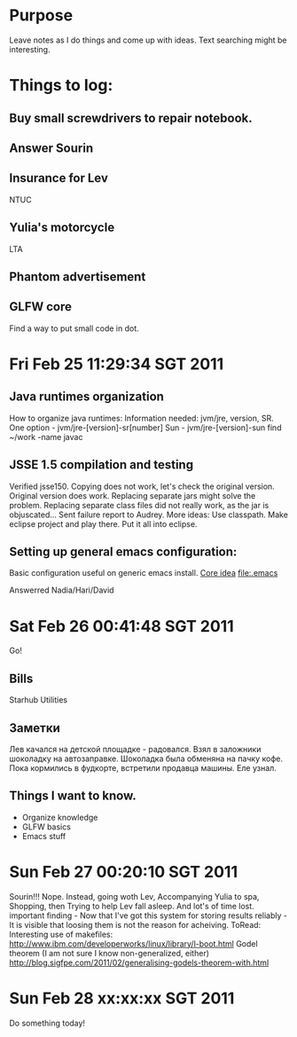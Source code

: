* Purpose
Leave notes as I do things and come up with ideas. 
Text searching might be interesting.
* Things to log:
** Buy small screwdrivers to repair notebook.
** Answer Sourin
** Insurance for Lev
 NTUC
** Yulia's motorcycle
 LTA  
** Phantom advertisement
** GLFW core
 Find a way to put small code in dot.
* Fri Feb 25 11:29:34 SGT 2011
** Java runtimes organization
How to organize java runtimes:
Information needed: jvm/jre, version, SR.
One option - jvm/jre-[version]-sr[number]
Sun - jvm/jre-[version]-sun
find ~/work -name javac
** JSSE 1.5 compilation and testing
Verified jsse150.
Copying does not work, let's check the original version.
Original version does work. Replacing separate jars might solve the problem.
Replacing separate class files did not really work, as the jar is objuscated...
Sent failure report to Audrey.
More ideas:
Use classpath.
Make eclipse project and play there.
Put it all into eclipse.

** Setting up general emacs configuration:
 Basic configuration useful on generic emacs install.
 [[file:core.org::*Emacs%20configuration][Core idea]]
 [[file:.emacs]]


 Answerred Nadia/Hari/David
* Sat Feb 26 00:41:48 SGT 2011
Go!
** Bills
 Starhub
 Utilities
 
** Заметки
Лев качался на детской площадке - радовался.
Взял в заложники шоколадку на автозаправке. Шоколадка была обменяна на пачку кофе.
Пока кормились в фудкорте, встретили продавца машины. Еле узнал.
** Things I want to know.
 - Organize knowledge
 - GLFW basics
 - Emacs stuff

* Sun Feb 27 00:20:10 SGT 2011
Sourin!!!
Nope.
Instead, going woth Lev,
Accompanying Yulia to spa,
Shopping, then Trying to help Lev fall asleep.
And lot's of time lost.
important finding - 
 Now that I've got this system for storing results reliably - 
  It is visible that loosing them is not the reason for acheiving.
 ToRead:
Interesting use of makefiles: 
http://www.ibm.com/developerworks/linux/library/l-boot.html
Godel theorem (I am not sure I know non-generalized, either)
http://blog.sigfpe.com/2011/02/generalising-godels-theorem-with.html

* Sun Feb 28 xx:xx:xx SGT 2011
Do something today!
